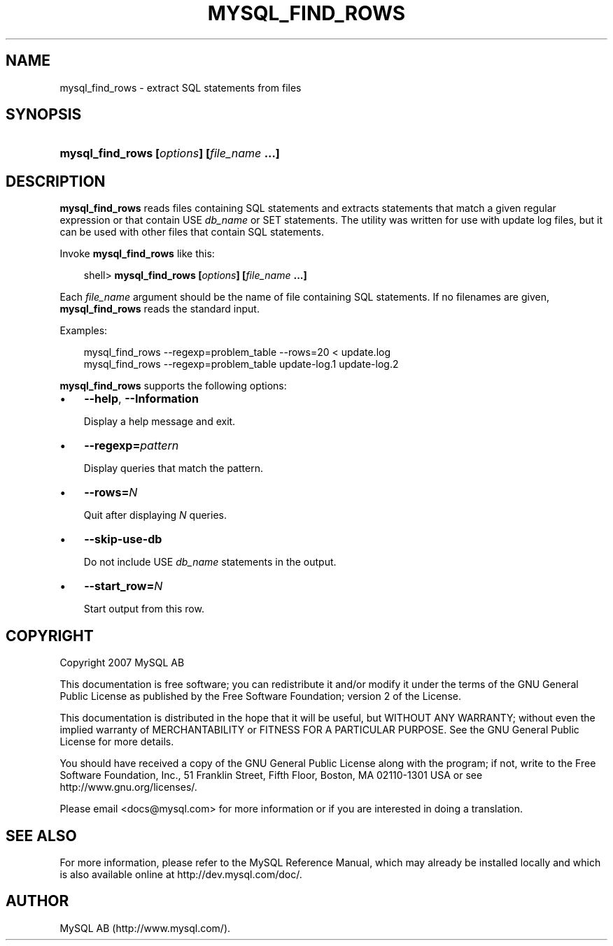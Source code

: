 .\"     Title: \fBmysql_find_rows\fR
.\"    Author: 
.\" Generator: DocBook XSL Stylesheets v1.70.1 <http://docbook.sf.net/>
.\"      Date: 12/14/2007
.\"    Manual: MySQL Database System
.\"    Source: MySQL 5.0
.\"
.TH "\fBMYSQL_FIND_ROWS\\F" "1" "12/14/2007" "MySQL 5.0" "MySQL Database System"
.\" disable hyphenation
.nh
.\" disable justification (adjust text to left margin only)
.ad l
.SH "NAME"
mysql_find_rows \- extract SQL statements from files
.SH "SYNOPSIS"
.HP 42
\fBmysql_find_rows [\fR\fB\fIoptions\fR\fR\fB] [\fR\fB\fIfile_name\fR\fR\fB ...]\fR
.SH "DESCRIPTION"
.PP
\fBmysql_find_rows\fR
reads files containing SQL statements and extracts statements that match a given regular expression or that contain
USE \fIdb_name\fR
or
SET
statements. The utility was written for use with update log files, but it can be used with other files that contain SQL statements.
.PP
Invoke
\fBmysql_find_rows\fR
like this:
.sp
.RS 3n
.nf
shell> \fBmysql_find_rows [\fR\fB\fIoptions\fR\fR\fB] [\fR\fB\fIfile_name\fR\fR\fB ...]\fR
.fi
.RE
.PP
Each
\fIfile_name\fR
argument should be the name of file containing SQL statements. If no filenames are given,
\fBmysql_find_rows\fR
reads the standard input.
.PP
Examples:
.sp
.RS 3n
.nf
mysql_find_rows \-\-regexp=problem_table \-\-rows=20 < update.log
mysql_find_rows \-\-regexp=problem_table  update\-log.1 update\-log.2
.fi
.RE
.PP
\fBmysql_find_rows\fR
supports the following options:
.TP 3n
\(bu
\fB\-\-help\fR,
\fB\-\-Information\fR
.sp
Display a help message and exit.
.TP 3n
\(bu
\fB\-\-regexp=\fR\fB\fIpattern\fR\fR
.sp
Display queries that match the pattern.
.TP 3n
\(bu
\fB\-\-rows=\fR\fB\fIN\fR\fR
.sp
Quit after displaying
\fIN\fR
queries.
.TP 3n
\(bu
\fB\-\-skip\-use\-db\fR
.sp
Do not include
USE \fIdb_name\fR
statements in the output.
.TP 3n
\(bu
\fB\-\-start_row=\fR\fB\fIN\fR\fR
.sp
Start output from this row.
.SH "COPYRIGHT"
.PP
Copyright 2007 MySQL AB
.PP
This documentation is free software; you can redistribute it and/or modify it under the terms of the GNU General Public License as published by the Free Software Foundation; version 2 of the License.
.PP
This documentation is distributed in the hope that it will be useful, but WITHOUT ANY WARRANTY; without even the implied warranty of MERCHANTABILITY or FITNESS FOR A PARTICULAR PURPOSE. See the GNU General Public License for more details.
.PP
You should have received a copy of the GNU General Public License along with the program; if not, write to the Free Software Foundation, Inc., 51 Franklin Street, Fifth Floor, Boston, MA 02110\-1301 USA or see http://www.gnu.org/licenses/.
.PP
Please email
<docs@mysql.com>
for more information or if you are interested in doing a translation.
.SH "SEE ALSO"
For more information, please refer to the MySQL Reference Manual,
which may already be installed locally and which is also available
online at http://dev.mysql.com/doc/.
.SH AUTHOR
MySQL AB (http://www.mysql.com/).
